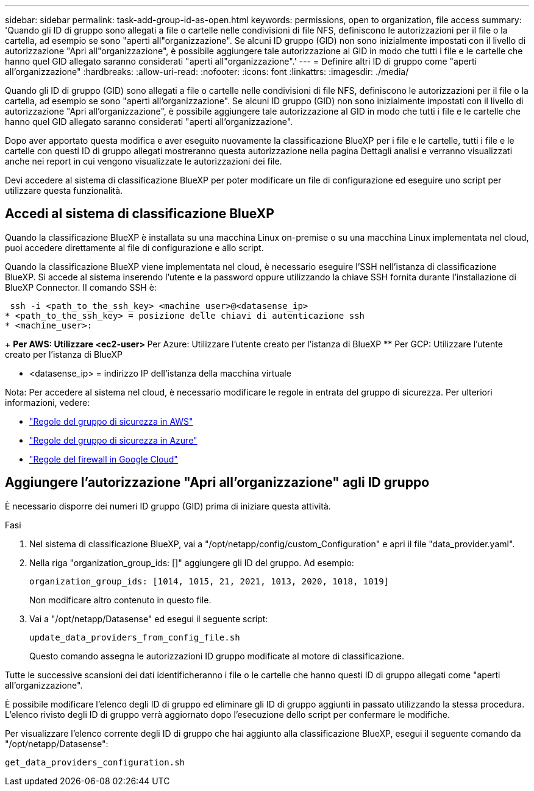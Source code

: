 ---
sidebar: sidebar 
permalink: task-add-group-id-as-open.html 
keywords: permissions, open to organization, file access 
summary: 'Quando gli ID di gruppo sono allegati a file o cartelle nelle condivisioni di file NFS, definiscono le autorizzazioni per il file o la cartella, ad esempio se sono "aperti all"organizzazione". Se alcuni ID gruppo (GID) non sono inizialmente impostati con il livello di autorizzazione "Apri all"organizzazione", è possibile aggiungere tale autorizzazione al GID in modo che tutti i file e le cartelle che hanno quel GID allegato saranno considerati "aperti all"organizzazione".' 
---
= Definire altri ID di gruppo come "aperti all'organizzazione"
:hardbreaks:
:allow-uri-read: 
:nofooter: 
:icons: font
:linkattrs: 
:imagesdir: ./media/


[role="lead"]
Quando gli ID di gruppo (GID) sono allegati a file o cartelle nelle condivisioni di file NFS, definiscono le autorizzazioni per il file o la cartella, ad esempio se sono "aperti all'organizzazione". Se alcuni ID gruppo (GID) non sono inizialmente impostati con il livello di autorizzazione "Apri all'organizzazione", è possibile aggiungere tale autorizzazione al GID in modo che tutti i file e le cartelle che hanno quel GID allegato saranno considerati "aperti all'organizzazione".

Dopo aver apportato questa modifica e aver eseguito nuovamente la classificazione BlueXP per i file e le cartelle, tutti i file e le cartelle con questi ID di gruppo allegati mostreranno questa autorizzazione nella pagina Dettagli analisi e verranno visualizzati anche nei report in cui vengono visualizzate le autorizzazioni dei file.

Devi accedere al sistema di classificazione BlueXP per poter modificare un file di configurazione ed eseguire uno script per utilizzare questa funzionalità.



== Accedi al sistema di classificazione BlueXP

Quando la classificazione BlueXP è installata su una macchina Linux on-premise o su una macchina Linux implementata nel cloud, puoi accedere direttamente al file di configurazione e allo script.

Quando la classificazione BlueXP viene implementata nel cloud, è necessario eseguire l'SSH nell'istanza di classificazione BlueXP. Si accede al sistema inserendo l'utente e la password oppure utilizzando la chiave SSH fornita durante l'installazione di BlueXP Connector. Il comando SSH è:

 ssh -i <path_to_the_ssh_key> <machine_user>@<datasense_ip>
* <path_to_the_ssh_key> = posizione delle chiavi di autenticazione ssh
* <machine_user>:
+
** Per AWS: Utilizzare <ec2-user>
** Per Azure: Utilizzare l'utente creato per l'istanza di BlueXP
** Per GCP: Utilizzare l'utente creato per l'istanza di BlueXP


* <datasense_ip> = indirizzo IP dell'istanza della macchina virtuale


Nota: Per accedere al sistema nel cloud, è necessario modificare le regole in entrata del gruppo di sicurezza. Per ulteriori informazioni, vedere:

* https://docs.netapp.com/us-en/bluexp-setup-admin/reference-ports-aws.html["Regole del gruppo di sicurezza in AWS"^]
* https://docs.netapp.com/us-en/bluexp-setup-admin/reference-ports-azure.html["Regole del gruppo di sicurezza in Azure"^]
* https://docs.netapp.com/us-en/bluexp-setup-admin/reference-ports-gcp.html["Regole del firewall in Google Cloud"^]




== Aggiungere l'autorizzazione "Apri all'organizzazione" agli ID gruppo

È necessario disporre dei numeri ID gruppo (GID) prima di iniziare questa attività.

.Fasi
. Nel sistema di classificazione BlueXP, vai a "/opt/netapp/config/custom_Configuration" e apri il file "data_provider.yaml".
. Nella riga "organization_group_ids: []" aggiungere gli ID del gruppo. Ad esempio:
+
 organization_group_ids: [1014, 1015, 21, 2021, 1013, 2020, 1018, 1019]
+
Non modificare altro contenuto in questo file.

. Vai a "/opt/netapp/Datasense" ed esegui il seguente script:
+
 update_data_providers_from_config_file.sh
+
Questo comando assegna le autorizzazioni ID gruppo modificate al motore di classificazione.



Tutte le successive scansioni dei dati identificheranno i file o le cartelle che hanno questi ID di gruppo allegati come "aperti all'organizzazione".

È possibile modificare l'elenco degli ID di gruppo ed eliminare gli ID di gruppo aggiunti in passato utilizzando la stessa procedura. L'elenco rivisto degli ID di gruppo verrà aggiornato dopo l'esecuzione dello script per confermare le modifiche.

Per visualizzare l'elenco corrente degli ID di gruppo che hai aggiunto alla classificazione BlueXP, esegui il seguente comando da "/opt/netapp/Datasense":

 get_data_providers_configuration.sh